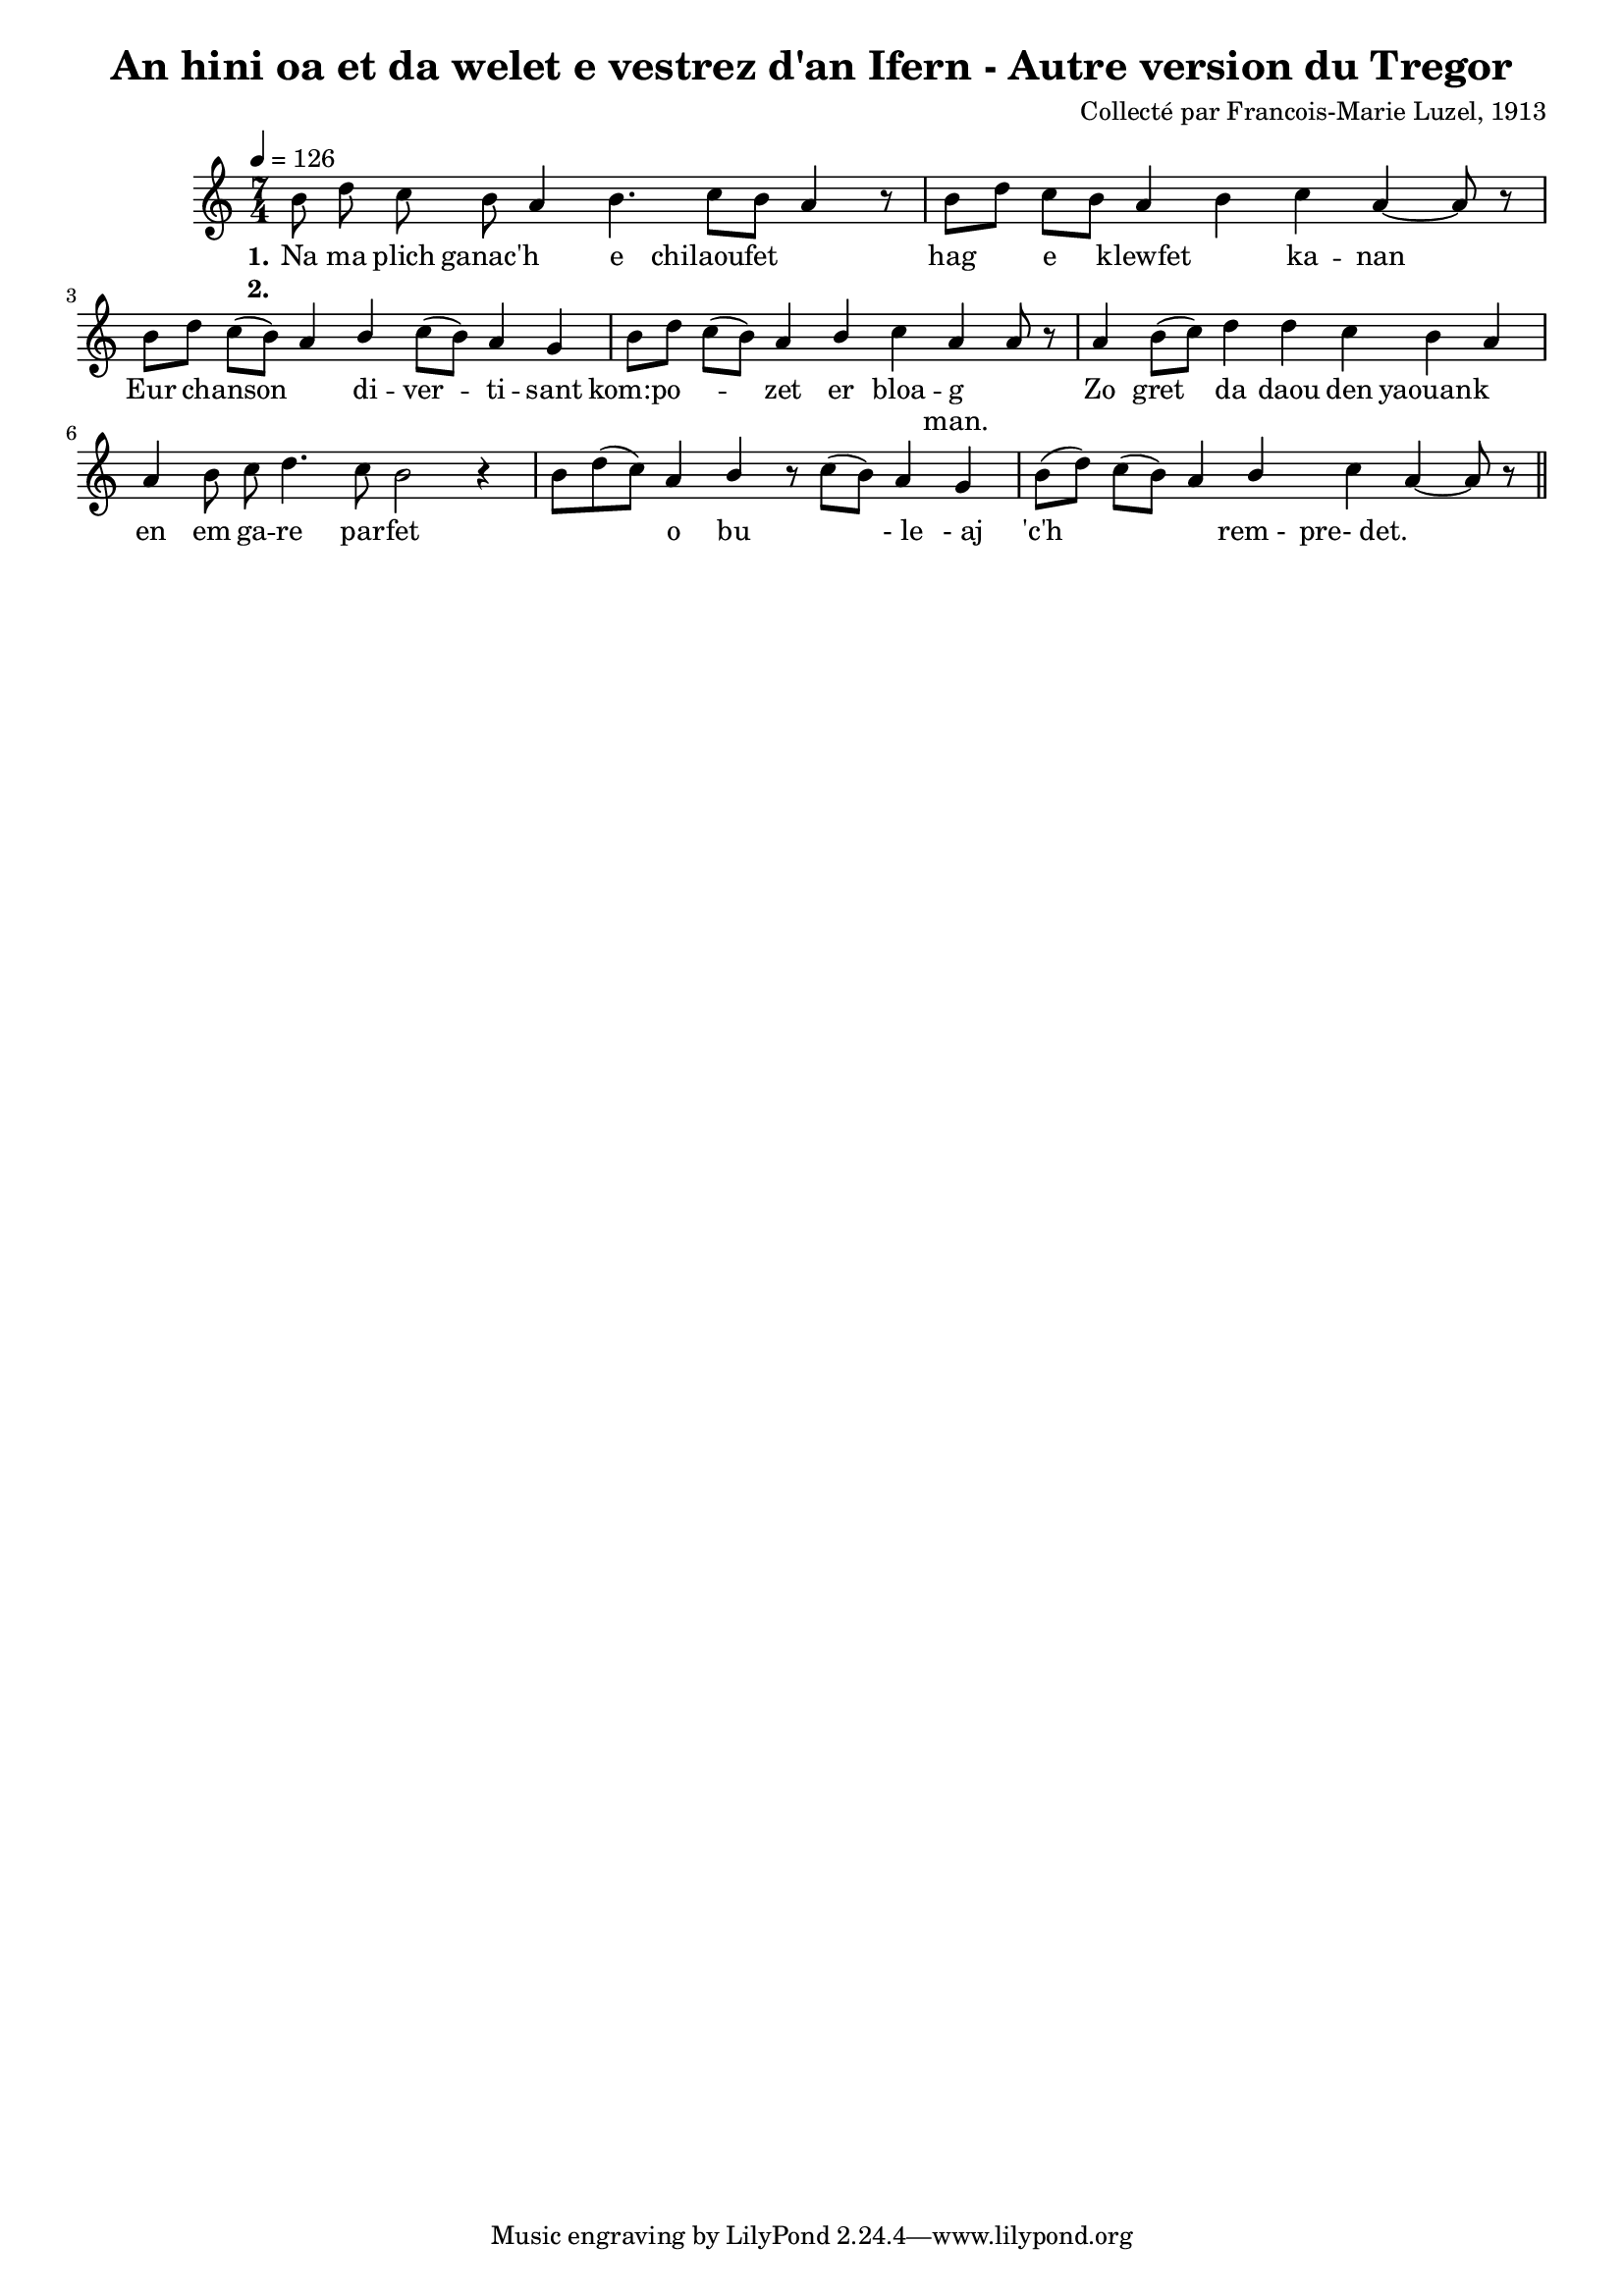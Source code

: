 \version "2.22.2"
% automatically converted by musicxml2ly from luzel9.musicxml
\pointAndClickOff

\header {
    title = 
    "An hini oa et da welet e vestrez d'an Ifern - Autre version du Tregor"
    composer =  "Collecté par Francois-Marie Luzel, 1913"
    encodingsoftware =  "MuseScore 3.6.2"
    encodingdate =  "2022-12-08"
    encoder =  "Virginie Thion, IRISA, France"
    source =  "Musiques bretonnes, Maurice Duhamel, Dastum"
    }

#(set-global-staff-size 16.85714285714286)
\paper {
    
    }
\layout {
    \context { \Score
        autoBeaming = ##f
        }
    }
PartPOneVoiceOne =  \relative b' {
    \clef "treble" \time 7/4 \key c \major | % 1
    \tempo 4=126 \stemDown b8 \stemDown d8 \stemDown c8 \stemDown b8
    \stemUp a4 \stemDown b4. \stemDown c8 [ \stemDown b8 ] \stemUp a4 r8
    | % 2
    \stemDown b8 [ \stemDown d8 ] \stemDown c8 [ \stemDown b8 ] \stemUp
    a4 \stemDown b4 \stemDown c4 \stemUp a4 ~ \stemUp a8 r8 | % 3
    \stemDown b8 [ \stemDown d8 ] \stemDown c8 ( [ \stemDown b8 ) ]
    \stemUp a4 \stemUp b4 \stemDown c8 ( [ \stemDown b8 ) ] \stemUp a4
    \stemUp g4 | % 4
    \stemDown b8 [ \stemDown d8 ] \stemDown c8 ( [ \stemDown b8 ) ]
    \stemUp a4 \stemUp b4 \stemDown c4 \stemUp a4 \stemUp a8 r8 | % 5
    \stemUp a4 \stemDown b8 ( [ \stemDown c8 ) ] \stemDown d4 \stemDown
    d4 \stemDown c4 \stemDown b4 \stemUp a4 | % 6
    \stemUp a4 \stemDown b8 \stemDown c8 \stemDown d4. \stemDown c8
    \stemDown b2 r4 | % 7
    \stemDown b8 [ \stemDown d8 ( \stemDown c8 ) ] \stemUp a4 \stemUp b4
    r8 \stemDown c8 ( [ \stemDown b8 ) ] \stemUp a4 \stemUp g4 | % 8
    \stemDown b8 ( [ \stemDown d8 ) ] \stemDown c8 ( [ \stemDown b8 ) ]
    \stemUp a4 \stemUp b4 \stemDown c4 \stemUp a4 ~ \stemUp a8 r8 \bar
    "||"
    }

PartPOneVoiceOneLyricsOne =  \lyricmode {\set ignoreMelismata = ##t Na
    ma plich "ganac'h" \skip1 e chilaoufet\skip1 \skip1 hag\skip1
    e\skip1 klewfet\skip1 ka -- nan\skip1 Eur\skip1 chanson\skip1 \skip1
    di -- ver --\skip1 ti -- sant "kom:po" --\skip1 \skip1 \skip1 zet er
    bloa -- g\skip1 Zo gret\skip1 da daou den yaouank\skip1 en em ga --
    re par -- fet\skip1 \skip1 \skip1 o bu\skip1 \skip1 "- le" "- aj"
    "'c'h" \skip1 \skip1 \skip1 \skip1 "rem - " "pre- det." \skip1
    \skip1
    }

PartPOneVoiceOneLyricsTwo =  \lyricmode {\set ignoreMelismata =
    ##t\skip1 \skip1 \skip1 \skip1 \skip1 \skip1 \skip1 \skip1 \skip1
    \skip1 \skip1 \skip1 \skip1 \skip1 \skip1 \skip1 \skip1 \skip1
    \skip1 \skip1 \skip1 \skip1 \skip1 \skip1 \skip1 \skip1 \skip1
    \skip1 \skip1 \skip1 \skip1 \skip1 \skip1 \skip1 \skip1 "man."
    \skip1 \skip1 \skip1 \skip1 \skip1 \skip1 \skip1 \skip1 \skip1
    \skip1 \skip1 \skip1 \skip1 \skip1 \skip1 \skip1 \skip1 \skip1
    \skip1 \skip1 \skip1 \skip1 \skip1 \skip1 \skip1 \skip1 \skip1
    \skip1 \skip1 \skip1 \skip1 \skip1 \skip1
    }


% The score definition
\score {
    <<
        
        \new Staff
        <<
            
            \context Staff << 
                \mergeDifferentlyDottedOn\mergeDifferentlyHeadedOn
                \context Voice = "PartPOneVoiceOne" {  \PartPOneVoiceOne }
                \new Lyrics \lyricsto "PartPOneVoiceOne" { \set stanza = "1." \PartPOneVoiceOneLyricsOne }
                \new Lyrics \lyricsto "PartPOneVoiceOne" { \set stanza = "2." \PartPOneVoiceOneLyricsTwo }
                >>
            >>
        
        >>
    \layout {}
    % To create MIDI output, uncomment the following line:
    %  \midi {\tempo 4 = 126 }
    }

